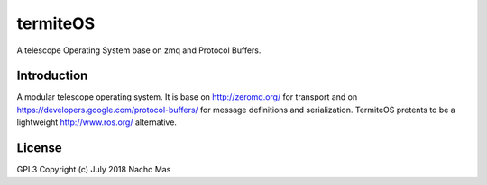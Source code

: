 termiteOS
======

.. image:: https://travis-ci.org/nachoplus/termiteOS.svg
   :target: https://travis-ci.org/nachoplus/termiteOS


A telescope Operating System base on zmq and Protocol Buffers. 
   

Introduction
------------

A modular telescope operating system. It is base on http://zeromq.org/ for transport and on https://developers.google.com/protocol-buffers/ for message definitions and serialization. TermiteOS pretents to be a lightweight http://www.ros.org/ alternative.


License
-------
GPL3 
Copyright (c) July 2018 Nacho Mas

